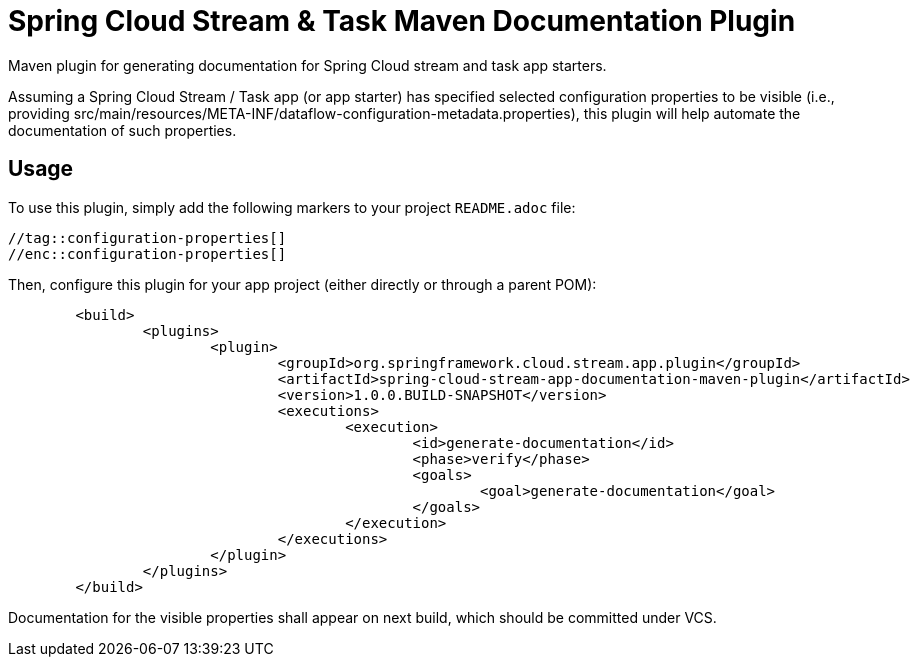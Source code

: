 = Spring Cloud Stream & Task Maven Documentation Plugin

Maven plugin for generating documentation for Spring Cloud stream and task app starters.

Assuming a Spring Cloud Stream / Task app (or app starter) has
specified selected configuration properties to be visible (i.e., providing src/main/resources/META-INF/dataflow-configuration-metadata.properties),
this plugin will help automate the documentation of such properties.

== Usage

To use this plugin, simply add the following markers to your project `README.adoc` file:

```
//tag::configuration-properties[]
//enc::configuration-properties[]
```


Then, configure this plugin for your app project (either directly or through a parent POM):
```
	<build>
		<plugins>
			<plugin>
				<groupId>org.springframework.cloud.stream.app.plugin</groupId>
				<artifactId>spring-cloud-stream-app-documentation-maven-plugin</artifactId>
				<version>1.0.0.BUILD-SNAPSHOT</version>
				<executions>
					<execution>
						<id>generate-documentation</id>
						<phase>verify</phase>
						<goals>
							<goal>generate-documentation</goal>
						</goals>
					</execution>
				</executions>
			</plugin>
		</plugins>
	</build>
```

Documentation for the visible properties shall appear on next build, which should be committed under VCS.

